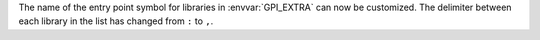 The name of the entry point symbol for libraries in :envvar:`GPI_EXTRA` can now be customized.
The delimiter between each library in the list has changed from ``:`` to ``,``.
